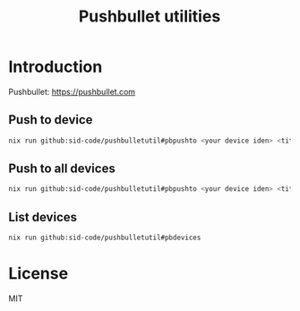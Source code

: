 #+TITLE: Pushbullet utilities 

* Introduction

Pushbullet: https://pushbullet.com

** Push to device

#+begin_src bash
nix run github:sid-code/pushbulletutil#pbpushto <your device iden> <title> <body>
#+end_src

** Push to all devices

#+begin_src bash
nix run github:sid-code/pushbulletutil#pbpushto <your device iden> <title> <body>
#+end_src

** List devices

#+begin_src bash
nix run github:sid-code/pushbulletutil#pbdevices
#+end_src


* License

MIT
